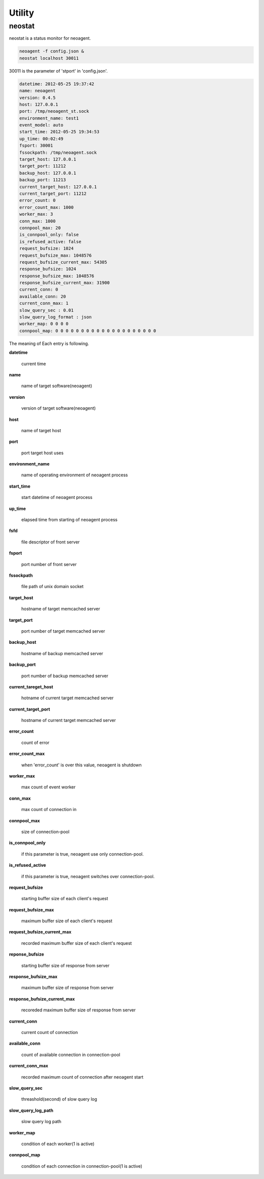 Utility
====================

==================
neostat
==================

neostat is a status monitor for neoagent.

.. code-block:: sh

 neoagent -f config.json &
 neostat localhost 30011

30011 is the parameter of 'stport' in 'config.json'.

.. code-block:: sh

 datetime: 2012-05-25 19:37:42
 name: neoagent
 version: 0.4.5
 host: 127.0.0.1
 port: /tmp/neoagent_st.sock
 environment_name: test1
 event_model: auto
 start_time: 2012-05-25 19:34:53
 up_time: 00:02:49
 fsport: 30001
 fssockpath: /tmp/neoagent.sock
 target_host: 127.0.0.1
 target_port: 11212
 backup_host: 127.0.0.1
 backup_port: 11213
 current_target_host: 127.0.0.1
 current_target_port: 11212
 error_count: 0
 error_count_max: 1000
 worker_max: 3
 conn_max: 1000
 connpool_max: 20
 is_connpool_only: false
 is_refused_active: false
 request_bufsize: 1024
 request_bufsize_max: 1048576
 request_bufsize_current_max: 54305
 response_bufsize: 1024
 response_bufsize_max: 1048576
 response_bufsize_current_max: 31900
 current_conn: 0
 available_conn: 20
 current_conn_max: 1
 slow_query_sec : 0.01
 slow_query_log_format : json
 worker_map: 0 0 0 0
 connpool_map: 0 0 0 0 0 0 0 0 0 0 0 0 0 0 0 0 0 0 0 0

The meaning of Each entry is following.
 
**\datetime**

 current time

**\name**

 name of target software(neoagent)

**\version**

 version of target software(neoagent)

**\host**

 name of target host

**\port**

 port target host uses

**\environment_name**

 name of operating environment of neoagent process

**\start_time**

 start datetime of neoagent process

**\up_time**

 elapsed time from starting of neoagent process

**\fsfd**

 file descriptor of front server

**\fsport**

 port number of front server

**\fssockpath**

 file path of unix domain socket

**\target_host**

 hostname of target memcached server

**\target_port**

 port number of target memcached server

**\backup_host**

 hostname of backup memcached server

**\backup_port**

 port number of backup memcached server

**\current_tareget_host**

 hotname of current target memcached server

**\current_target_port**

 hostname of current target memcached server

**\error_count**

 count of error

**\error_count_max**

 when 'error_count' is over this value, neoagent is shutdown

**\worker_max**

 max count of event worker

**\conn_max**

 max count of connection in 

**\connpool_max**

 size of connection-pool

**\is_connpool_only**

 if this parameter is true, neoagent use only connection-pool.

**\is_refused_active**

 if this parameter is true, neoagent switches over connection-pool.

**\request_bufsize**

 starting buffer size of each client's request

**\request_bufsize_max**

 maximum buffer size of each client's request

**\request_bufsize_current_max**

 recorded maximum buffer size of each client's request

**\reponse_bufsize**

 starting buffer size of response from server

**\response_bufsize_max**

 maximum buffer size of response from server

**\response_bufsize_current_max**

 recoreded maximum buffer size of response from server

**\current_conn**

 current count of connection

**\available_conn**

 count of available connection in connection-pool

**\current_conn_max**

 recorded maximum count of connection after neoagent start 

**\slow_query_sec**

 threashold(second) of slow query log

**\slow_query_log_path**

 slow query log path

**\worker_map**

 condition of each worker(1 is active)

**\connpool_map**

 condition of each connection in connection-pool(1 is active)
